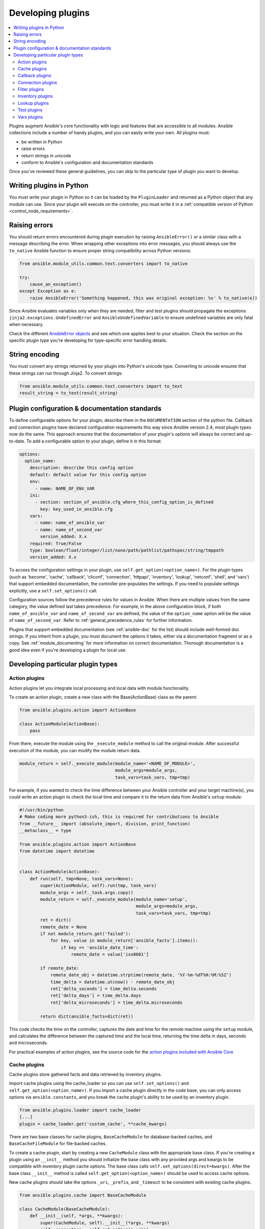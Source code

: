 .. _developing_plugins:
.. _plugin_guidelines:

******************
Developing plugins
******************

.. contents::
   :local:

Plugins augment Ansible's core functionality with logic and features that are accessible to all modules. Ansible collections include a number of handy plugins, and you can easily write your own. All plugins must:

* be written in Python
* raise errors
* return strings in unicode
* conform to Ansible's configuration and documentation standards

Once you've reviewed these general guidelines, you can skip to the particular type of plugin you want to develop.

Writing plugins in Python
=========================

You must write your plugin in Python so it can be loaded by the ``PluginLoader`` and returned as a Python object that any module can use. Since your plugin will execute on the controller, you must write it in a :ref:`compatible version of Python <control_node_requirements>`.

Raising errors
==============

You should return errors encountered during plugin execution by raising ``AnsibleError()`` or a similar class with a message describing the error. When wrapping other exceptions into error messages, you should always use the ``to_native`` Ansible function to ensure proper string compatibility across Python versions:

.. code-block:: python

    from ansible.module_utils.common.text.converters import to_native

    try:
        cause_an_exception()
    except Exception as e:
        raise AnsibleError('Something happened, this was original exception: %s' % to_native(e))

Since Ansible evaluates variables only when they are needed, filter and test plugins should propagate the exceptions ``jinja2.exceptions.UndefinedError`` and ``AnsibleUndefinedVariable`` to ensure undefined variables are only fatal when necessary.

Check the different `AnsibleError objects <https://github.com/ansible/ansible/blob/devel/lib/ansible/errors/__init__.py>`_ and see which one applies best to your situation.
Check the section on the specific plugin type you're developing for type-specific error handling details.

String encoding
===============

You must convert any strings returned by your plugin into Python's unicode type. Converting to unicode ensures that these strings can run through Jinja2. To convert strings:

.. code-block:: python

    from ansible.module_utils.common.text.converters import to_text
    result_string = to_text(result_string)

Plugin configuration & documentation standards
==============================================

To define configurable options for your plugin, describe them in the ``DOCUMENTATION`` section of the python file. Callback and connection plugins have declared configuration requirements this way since Ansible version 2.4; most plugin types now do the same. This approach ensures that the documentation of your plugin's options will always be correct and up-to-date. To add a configurable option to your plugin, define it in this format:

.. code-block:: yaml

    options:
      option_name:
        description: describe this config option
        default: default value for this config option
        env:
          - name: NAME_OF_ENV_VAR
        ini:
          - section: section_of_ansible.cfg_where_this_config_option_is_defined
            key: key_used_in_ansible.cfg
        vars:
          - name: name_of_ansible_var
          - name: name_of_second_var
            version_added: X.x
        required: True/False
        type: boolean/float/integer/list/none/path/pathlist/pathspec/string/tmppath
        version_added: X.x

To access the configuration settings in your plugin, use ``self.get_option(<option_name>)``. For the plugin types (such as 'become', 'cache', 'callback', 'cliconf', 'connection', 'httpapi', 'inventory', 'lookup', 'netconf', 'shell', and 'vars') that support embedded documentation, the controller pre-populates the settings. If you need to populate settings explicitly, use a ``self.set_options()`` call.

Configuration sources follow the precedence rules for values in Ansible. When there are multiple values from the same category, the value defined last takes precedence. For example, in the above configuration block, if both ``name_of_ansible_var`` and ``name_of_second_var`` are defined, the value of the ``option_name`` option will be the value of ``name_of_second_var``. Refer to :ref:`general_precedence_rules` for further information.

Plugins that support embedded documentation (see :ref:`ansible-doc` for the list) should include well-formed doc strings. If you inherit from a plugin, you must document the options it takes, either via a documentation fragment or as a copy. See :ref:`module_documenting` for more information on correct documentation. Thorough documentation is a good idea even if you're developing a plugin for local use.

Developing particular plugin types
==================================

.. _developing_actions:

Action plugins
--------------

Action plugins let you integrate local processing and local data with module functionality.

To create an action plugin, create a new class with the Base(ActionBase) class as the parent:

.. code-block:: python

    from ansible.plugins.action import ActionBase

    class ActionModule(ActionBase):
        pass

From there, execute the module using the ``_execute_module`` method to call the original module.
After successful execution of the module, you can modify the module return data.

.. code-block:: python

    module_return = self._execute_module(module_name='<NAME_OF_MODULE>',
                                         module_args=module_args,
                                         task_vars=task_vars, tmp=tmp)


For example, if you wanted to check the time difference between your Ansible controller and your target machine(s), you could write an action plugin to check the local time and compare it to the return data from Ansible's ``setup`` module:

.. code-block:: python

    #!/usr/bin/python
    # Make coding more python3-ish, this is required for contributions to Ansible
    from __future__ import (absolute_import, division, print_function)
    __metaclass__ = type

    from ansible.plugins.action import ActionBase
    from datetime import datetime


    class ActionModule(ActionBase):
        def run(self, tmp=None, task_vars=None):
            super(ActionModule, self).run(tmp, task_vars)
            module_args = self._task.args.copy()
            module_return = self._execute_module(module_name='setup',
                                                 module_args=module_args,
                                                 task_vars=task_vars, tmp=tmp)
            ret = dict()
            remote_date = None
            if not module_return.get('failed'):
                for key, value in module_return['ansible_facts'].items():
                    if key == 'ansible_date_time':
                        remote_date = value['iso8601']

            if remote_date:
                remote_date_obj = datetime.strptime(remote_date, '%Y-%m-%dT%H:%M:%SZ')
                time_delta = datetime.utcnow() - remote_date_obj
                ret['delta_seconds'] = time_delta.seconds
                ret['delta_days'] = time_delta.days
                ret['delta_microseconds'] = time_delta.microseconds

            return dict(ansible_facts=dict(ret))


This code checks the time on the controller, captures the date and time for the remote machine using the ``setup`` module, and calculates the difference between the captured time and
the local time, returning the time delta in days, seconds and microseconds.

For practical examples of action plugins,
see the source code for the `action plugins included with Ansible Core <https://github.com/ansible/ansible/tree/devel/lib/ansible/plugins/action>`_

.. _developing_cache_plugins:

Cache plugins
-------------

Cache plugins store gathered facts and data retrieved by inventory plugins.

Import cache plugins using the cache_loader so you can use ``self.set_options()`` and ``self.get_option(<option_name>)``. If you import a cache plugin directly in the code base, you can only access options via ``ansible.constants``, and you break the cache plugin's ability to be used by an inventory plugin.

.. code-block:: python

    from ansible.plugins.loader import cache_loader
    [...]
    plugin = cache_loader.get('custom_cache', **cache_kwargs)

There are two base classes for cache plugins, ``BaseCacheModule`` for database-backed caches, and ``BaseCacheFileModule`` for file-backed caches.

To create a cache plugin, start by creating a new ``CacheModule`` class with the appropriate base class. If you're creating a plugin using an ``__init__`` method you should initialize the base class with any provided args and kwargs to be compatible with inventory plugin cache options. The base class calls ``self.set_options(direct=kwargs)``. After the base class ``__init__`` method is called ``self.get_option(<option_name>)`` should be used to access cache options.

New cache plugins should take the options ``_uri``, ``_prefix``, and ``_timeout`` to be consistent with existing cache plugins.

.. code-block:: python

    from ansible.plugins.cache import BaseCacheModule

    class CacheModule(BaseCacheModule):
        def __init__(self, *args, **kwargs):
            super(CacheModule, self).__init__(*args, **kwargs)
            self._connection = self.get_option('_uri')
            self._prefix = self.get_option('_prefix')
            self._timeout = self.get_option('_timeout')

If you use the ``BaseCacheModule``, you must implement the methods ``get``, ``contains``, ``keys``, ``set``, ``delete``, ``flush``, and ``copy``. The ``contains`` method should return a boolean that indicates if the key exists and has not expired. Unlike file-based caches, the ``get`` method does not raise a KeyError if the cache has expired.

If you use the ``BaseFileCacheModule``, you must implement ``_load`` and ``_dump`` methods that will be called from the base class methods ``get`` and ``set``.

If your cache plugin stores JSON, use ``AnsibleJSONEncoder`` in the ``_dump`` or ``set`` method  and ``AnsibleJSONDecoder`` in the ``_load`` or ``get`` method.

For example cache plugins, see the source code for the `cache plugins included with Ansible Core <https://github.com/ansible/ansible/tree/devel/lib/ansible/plugins/cache>`_.

.. _developing_callbacks:

Callback plugins
----------------

Callback plugins add new behaviors to Ansible when responding to events. By default, callback plugins control most of the output you see when running the command line programs.

To create a callback plugin, create a new class with the Base(Callbacks) class as the parent:

.. code-block:: python

    from ansible.plugins.callback import CallbackBase

    class CallbackModule(CallbackBase):
        pass

From there, override the specific methods from the CallbackBase that you want to provide a callback for.
For plugins intended for use with Ansible version 2.0 and later, you should only override methods that start with ``v2``.
For a complete list of methods that you can override, please see ``__init__.py`` in the
`lib/ansible/plugins/callback <https://github.com/ansible/ansible/tree/devel/lib/ansible/plugins/callback>`_ directory.

The following is a modified example of how Ansible's timer plugin is implemented,
but with an extra option so you can see how configuration works in Ansible version 2.4 and later:

.. code-block:: python

    # Make coding more python3-ish, this is required for contributions to Ansible
    from __future__ import (absolute_import, division, print_function)
    __metaclass__ = type

    # not only visible to ansible-doc, it also 'declares' the options the plugin requires and how to configure them.
    DOCUMENTATION = '''
    name: timer
    callback_type: aggregate
    requirements:
        - enable in configuration
    short_description: Adds time to play stats
    version_added: "2.0"  # for collections, use the collection version, not the Ansible version
    description:
        - This callback just adds total play duration to the play stats.
    options:
      format_string:
        description: format of the string shown to user at play end
        ini:
          - section: callback_timer
            key: format_string
        env:
          - name: ANSIBLE_CALLBACK_TIMER_FORMAT
        default: "Playbook run took %s days, %s hours, %s minutes, %s seconds"
    '''
    from datetime import datetime

    from ansible.plugins.callback import CallbackBase


    class CallbackModule(CallbackBase):
        """
        This callback module tells you how long your plays ran for.
        """
        CALLBACK_VERSION = 2.0
        CALLBACK_TYPE = 'aggregate'
        CALLBACK_NAME = 'namespace.collection_name.timer'

        # only needed if you ship it and don't want to enable by default
        CALLBACK_NEEDS_ENABLED = True

        def __init__(self):

          # make sure the expected objects are present, calling the base's __init__
          super(CallbackModule, self).__init__()

          # start the timer when the plugin is loaded, the first play should start a few milliseconds after.
          self.start_time = datetime.now()

        def _days_hours_minutes_seconds(self, runtime):
          ''' internal helper method for this callback '''
          minutes = (runtime.seconds // 60) % 60
          r_seconds = runtime.seconds - (minutes * 60)
          return runtime.days, runtime.seconds // 3600, minutes, r_seconds

        # this is only event we care about for display, when the play shows its summary stats; the rest are ignored by the base class
        def v2_playbook_on_stats(self, stats):
          end_time = datetime.now()
          runtime = end_time - self.start_time

          # Shows the usage of a config option declared in the DOCUMENTATION variable. Ansible will have set it when it loads the plugin.
          # Also note the use of the display object to print to screen. This is available to all callbacks, and you should use this over printing yourself
          self._display.display(self._plugin_options['format_string'] % (self._days_hours_minutes_seconds(runtime)))


Note that the ``CALLBACK_VERSION`` and ``CALLBACK_NAME`` definitions are required for properly functioning plugins for Ansible version 2.0 and later. ``CALLBACK_TYPE`` is mostly needed to distinguish 'stdout' plugins from the rest, since you can only load one plugin that writes to stdout.

For example callback plugins, see the source code for the `callback plugins included with Ansible Core <https://github.com/ansible/ansible/tree/devel/lib/ansible/plugins/callback>`_

New in ansible-core 2.11, callback plugins are notified (via ``v2_playbook_on_task_start``) of :ref:`meta<meta_module>` tasks. By default, only explicit ``meta`` tasks that users list in their plays are sent to callbacks.

There are also some tasks which are generated internally and implicitly at various points in execution. Callback plugins can opt-in to receiving these implicit tasks as well, by setting ``self.wants_implicit_tasks = True``. Any ``Task`` object received by a callback hook will have an ``.implicit`` attribute, which can be consulted to determine whether the ``Task`` originated from within Ansible, or explicitly by the user.

.. _developing_connection_plugins:

Connection plugins
------------------

Connection plugins allow Ansible to connect to the target hosts so it can execute tasks on them. Ansible ships with many connection plugins, but only one can be used per host at a time. The most commonly used connection plugins are the ``paramiko`` SSH, native ssh (just called ``ssh``), and ``local`` connection types.  All of these can be used in playbooks and with ``/usr/bin/ansible`` to connect to remote machines.

Ansible version 2.1 introduced the ``smart`` connection plugin. The ``smart`` connection type allows Ansible to automatically select either the ``paramiko`` or ``openssh`` connection plugin based on system capabilities, or the ``ssh`` connection plugin if OpenSSH supports ControlPersist.

To create a new connection plugin (for example, to support SNMP, Message bus, or other transports), copy the format of one of the existing connection plugins and drop it into ``connection`` directory on your :ref:`local plugin path <local_plugins>`.

Connection plugins can support common options (such as the ``--timeout`` flag) by defining an entry in the documentation for the attribute name (in this case ``timeout``). If the common option has a non-null default, the plugin should define the same default since a different default would be ignored.

For example connection plugins, see the source code for the `connection plugins included with Ansible Core <https://github.com/ansible/ansible/tree/devel/lib/ansible/plugins/connection>`_.

.. _developing_filter_plugins:

Filter plugins
--------------

Filter plugins manipulate data. They are a feature of Jinja2 and are also available in Jinja2 templates used by the ``template`` module. As with all plugins, they can be easily extended, but instead of having a file for each one you can have several per file. Most of the filter plugins shipped with Ansible reside in a ``core.py``.

Filter plugins do not use the standard configuration and documentation system described above.

Since Ansible evaluates variables only when they are needed, filter plugins should propagate the exceptions ``jinja2.exceptions.UndefinedError`` and ``AnsibleUndefinedVariable`` to ensure undefined variables are only fatal when necessary.

.. code-block:: python

   try:
       cause_an_exception(with_undefined_variable)
   except jinja2.exceptions.UndefinedError as e:
       raise AnsibleUndefinedVariable("Something happened, this was the original exception: %s" % to_native(e))
   except Exception as e:
       raise AnsibleFilterError("Something happened, this was the original exception: %s" % to_native(e))

For example filter plugins, see the source code for the `filter plugins included with Ansible Core <https://github.com/ansible/ansible/tree/devel/lib/ansible/plugins/filter>`_.

.. _developing_inventory_plugins:

Inventory plugins
-----------------

Inventory plugins parse inventory sources and form an in-memory representation of the inventory. Inventory plugins were added in Ansible version 2.4.

You can see the details for inventory plugins in the :ref:`developing_inventory` page.

.. _developing_lookup_plugins:

Lookup plugins
--------------

Lookup plugins pull in data from external data stores. Lookup plugins can be used within playbooks both for looping --- playbook language constructs like ``with_fileglob`` and ``with_items`` are implemented via lookup plugins --- and to return values into a variable or parameter.

Lookup plugins are expected to return lists, even if just a single element.

Ansible includes many :ref:`filters <playbooks_filters>` which can be used to manipulate the data returned by a lookup plugin. Sometimes it makes sense to do the filtering inside the lookup plugin, other times it is better to return results that can be filtered in the playbook. Keep in mind how the data will be referenced when determining the appropriate level of filtering to be done inside the lookup plugin.

Here's a simple lookup plugin implementation --- this lookup returns the contents of a text file as a variable:

.. code-block:: python

    # python 3 headers, required if submitting to Ansible
    from __future__ import (absolute_import, division, print_function)
    __metaclass__ = type

    DOCUMENTATION = """
      name: file
      author: Daniel Hokka Zakrisson (@dhozac) <daniel@hozac.com>
      version_added: "0.9"  # for collections, use the collection version, not the Ansible version
      short_description: read file contents
      description:
          - This lookup returns the contents from a file on the Ansible controller's file system.
      options:
        _terms:
          description: path(s) of files to read
          required: True
        option1:
          description:
                - Sample option that could modify plugin behaviour.
                - This one can be set directly ``option1='x'`` or in ansible.cfg, but can also use vars or environment.
          type: string
          ini:
            - section: file_lookup
              key: option1
      notes:
        - if read in variable context, the file can be interpreted as YAML if the content is valid to the parser.
        - this lookup does not understand globbing --- use the fileglob lookup instead.
    """
    from ansible.errors import AnsibleError, AnsibleParserError
    from ansible.plugins.lookup import LookupBase
    from ansible.utils.display import Display

    display = Display()

    class LookupModule(LookupBase):

        def run(self, terms, variables=None, **kwargs):

          # First of all populate options,
          # this will already take into account env vars and ini config
          self.set_options(var_options=variables, direct=kwargs)

          # lookups in general are expected to both take a list as input and output a list
          # this is done so they work with the looping construct 'with_'.
          ret = []
          for term in terms:
              display.debug("File lookup term: %s" % term)

              # Find the file in the expected search path, using a class method
              # that implements the 'expected' search path for Ansible plugins.
              lookupfile = self.find_file_in_search_path(variables, 'files', term)

              # Don't use print or your own logging, the display class
              # takes care of it in a unified way.
              display.vvvv(u"File lookup using %s as file" % lookupfile)
              try:
                  if lookupfile:
                      contents, show_data = self._loader._get_file_contents(lookupfile)
                      ret.append(contents.rstrip())
                  else:
                      # Always use ansible error classes to throw 'final' exceptions,
                      # so the Ansible engine will know how to deal with them.
                      # The Parser error indicates invalid options passed
                      raise AnsibleParserError()
              except AnsibleParserError:
                  raise AnsibleError("could not locate file in lookup: %s" % term)

              # consume an option: if this did something useful, you can retrieve the option value here
              if self.get_option('option1') == 'do something':
                pass

          return ret


The following is an example of how this lookup is called:

.. code-block:: YAML

  ---
  - hosts: all
    vars:
       contents: "{{ lookup('namespace.collection_name.file', '/etc/foo.txt') }}"
       contents_with_option: "{{ lookup('namespace.collection_name.file', '/etc/foo.txt', option1='donothing') }}"
    tasks:

       - debug:
           msg: the value of foo.txt is {{ contents }} as seen today {{ lookup('pipe', 'date +"%Y-%m-%d"') }}


For example lookup plugins, see the source code for the `lookup plugins included with Ansible Core <https://github.com/ansible/ansible/tree/devel/lib/ansible/plugins/lookup>`_.

For more usage examples of lookup plugins, see :ref:`Using Lookups<playbooks_lookups>`.

.. _developing_test_plugins:

Test plugins
------------

Test plugins verify data. They are a feature of Jinja2 and are also available in Jinja2 templates used by the ``template`` module. As with all plugins, they can be easily extended, but instead of having a file for each one you can have several per file. Most of the test plugins shipped with Ansible reside in a ``core.py``. These are specially useful in conjunction with some filter plugins like ``map`` and ``select``; they are also available for conditional directives like ``when:``.

Test plugins do not use the standard configuration and documentation system described above.

Since Ansible evaluates variables only when they are needed, test plugins should propagate the exceptions ``jinja2.exceptions.UndefinedError`` and ``AnsibleUndefinedVariable`` to ensure undefined variables are only fatal when necessary.

.. code-block:: python

   try:
       cause_an_exception(with_undefined_variable)
   except jinja2.exceptions.UndefinedError as e:
       raise AnsibleUndefinedVariable("Something happened, this was the original exception: %s" % to_native(e))
   except Exception as e:
       raise AnsibleFilterError("Something happened, this was the original exception: %s" % to_native(e))

For example test plugins, see the source code for the `test plugins included with Ansible Core <https://github.com/ansible/ansible/tree/devel/lib/ansible/plugins/test>`_.

.. _developing_vars_plugins:

Vars plugins
------------

Vars plugins inject additional variable data into Ansible runs that did not come from an inventory source, playbook, or command line. Playbook constructs like 'host_vars' and 'group_vars' work using vars plugins.

Vars plugins were partially implemented in Ansible 2.0 and rewritten to be fully implemented starting with Ansible 2.4. Vars plugins are supported by collections starting with Ansible 2.10.

Older plugins used a ``run`` method as their main body/work:

.. code-block:: python

    def run(self, name, vault_password=None):
        pass # your code goes here


Ansible 2.0 did not pass passwords to older plugins, so vaults were unavailable.
Most of the work now  happens in the ``get_vars`` method which is called from the VariableManager when needed.

.. code-block:: python

    def get_vars(self, loader, path, entities):
        pass # your code goes here

The parameters are:

 * loader: Ansible's DataLoader. The DataLoader can read files, auto-load JSON/YAML and decrypt vaulted data, and cache read files.
 * path: this is 'directory data' for every inventory source and the current play's playbook directory, so they can search for data in reference to them. ``get_vars`` will be called at least once per available path.
 * entities: these are host or group names that are pertinent to the variables needed. The plugin will get called once for hosts and again for groups.

This ``get_vars`` method just needs to return a dictionary structure with the variables.

Since Ansible version 2.4, vars plugins only execute as needed when preparing to execute a task. This avoids the costly 'always execute' behavior that occurred during inventory construction in older versions of Ansible. Since Ansible version 2.10, vars plugin execution can be toggled by the user to run when preparing to execute a task or after importing an inventory source.

The user must explicitly enable vars plugins that reside in a collection :ref:`enable_vars`.

Legacy vars plugins are always loaded and run by default. You can prevent them from automatically running by setting ``REQUIRES_ENABLED`` to True.

.. code-block:: python

    class VarsModule(BaseVarsPlugin):
        REQUIRES_ENABLED = True

Include the ``vars_plugin_staging`` documentation fragment to allow users to determine when vars plugins run.

.. code-block:: python

    DOCUMENTATION = '''
        name: custom_hostvars
        version_added: "2.10"  # for collections, use the collection version, not the Ansible version
        short_description: Load custom host vars
        description: Load custom host vars
        options:
          stage:
            ini:
              - key: stage
                section: vars_custom_hostvars
            env:
              - name: ANSIBLE_VARS_PLUGIN_STAGE
        extends_documentation_fragment:
          - vars_plugin_staging
    '''

For example vars plugins, see the source code for the `vars plugins included with Ansible Core
<https://github.com/ansible/ansible/tree/devel/lib/ansible/plugins/vars>`_.

.. seealso::

   :ref:`list_of_collections`
       Browse existing collections, modules, and plugins
   :ref:`developing_api`
       Learn about the Python API for task execution
   :ref:`developing_inventory`
       Learn about how to develop dynamic inventory sources
   :ref:`developing_modules_general`
       Learn about how to write Ansible modules
   `Mailing List <https://groups.google.com/group/ansible-devel>`_
       The development mailing list
   :ref:`communication_irc`
       How to join Ansible chat channels
